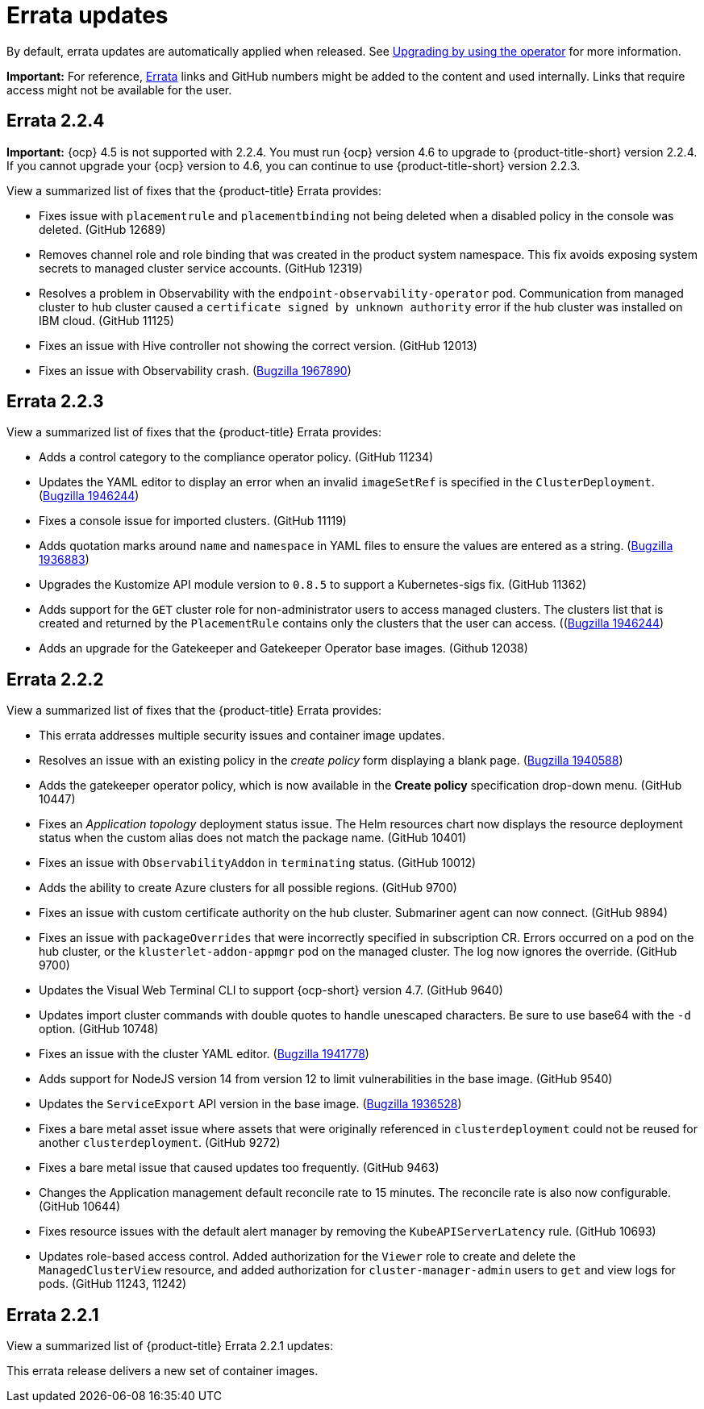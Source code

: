 [#errata-updates]
= Errata updates

By default, errata updates are automatically applied when released. See link:../install/upgrade_hub.adoc#upgrading-by-using-the-operator[Upgrading by using the operator] for more information.

*Important:* For reference, https://access.redhat.com/errata/#/[Errata] links and GitHub numbers might be added to the content and used internally. Links that require access might not be available for the user. 

== Errata 2.2.4

*Important:* {ocp} 4.5 is not supported with 2.2.4. You must run {ocp} version 4.6 to upgrade to {product-title-short} version 2.2.4. If you cannot upgrade your {ocp} version to 4.6, you can continue to use {product-title-short} version 2.2.3.

View a summarized list of fixes that the {product-title} Errata provides:

* Fixes issue with `placementrule` and `placementbinding` not being deleted when a disabled policy in the console was deleted. (GitHub 12689)

* Removes channel role and role binding that was created in the product system namespace. This fix avoids exposing system secrets to managed cluster service accounts. (GitHub 12319)

* Resolves a problem in Observability with the `endpoint-observability-operator` pod. Communication from managed cluster to hub cluster caused a `certificate signed by unknown authority` error if the hub cluster was installed on IBM cloud. (GitHub 11125)

* Fixes an issue with Hive controller not showing the correct version. (GitHub 12013)

* Fixes an issue with Observability crash. (https://bugzilla.redhat.com/show_bug.cgi?id=1967890[Bugzilla 1967890])

== Errata 2.2.3

View a summarized list of fixes that the {product-title} Errata provides:

* Adds a control category to the compliance operator policy. (GitHub 11234)

* Updates the YAML editor to display an error when an invalid `imageSetRef` is specified in the `ClusterDeployment`. (https://bugzilla.redhat.com/show_bug.cgi?id=1946244[Bugzilla 1946244])

* Fixes a console issue for imported clusters. (GitHub 11119)

* Adds quotation marks around `name` and `namespace` in YAML files to ensure the values are entered as a string. (https://bugzilla.redhat.com/show_bug.cgi?id=1936883[Bugzilla 1936883])

* Upgrades the Kustomize API module version to `0.8.5` to support a Kubernetes-sigs fix. (GitHub 11362)

* Adds support for the `GET` cluster role for non-administrator users to access managed clusters. The clusters list that is created and returned by the `PlacementRule` contains only the clusters that the user can access. ((https://bugzilla.redhat.com/show_bug.cgi?id=1949225)[Bugzilla 1946244])

* Adds an upgrade for the Gatekeeper and Gatekeeper Operator base images. (Github 12038) 

== Errata 2.2.2

View a summarized list of fixes that the {product-title} Errata provides:

* This errata addresses multiple security issues and container image updates. 
//CVEs: Do not link.

* Resolves an issue with an existing policy in the _create policy_ form displaying a blank page. (https://bugzilla.redhat.com/show_bug.cgi?id=1940588[Bugzilla 1940588])

* Adds the gatekeeper operator policy, which is now available in the **Create policy** specification drop-down menu. (GitHub 10447)

* Fixes an _Application topology_ deployment status issue. The Helm resources chart now displays the resource deployment status when the custom alias does not match the package name. (GitHub 10401)

* Fixes an issue with `ObservabilityAddon` in `terminating` status. (GitHub 10012)

* Adds the ability to create Azure clusters for all possible regions. (GitHub 9700)

* Fixes an issue with custom certificate authority on the hub cluster. Submariner agent can now connect. (GitHub 9894)

* Fixes an issue with `packageOverrides` that were incorrectly specified in subscription CR. Errors occurred on a pod on the hub cluster, or the `klusterlet-addon-appmgr` pod on the managed cluster. The log now ignores the override. (GitHub 9700)

* Updates the Visual Web Terminal CLI to support {ocp-short} version 4.7. (GitHub 9640)

* Updates import cluster commands with double quotes to handle unescaped characters. Be sure to use base64 with the `-d` option. (GitHub 10748)

* Fixes an issue with the cluster YAML editor. (https://bugzilla.redhat.com/show_bug.cgi?id=1941778[Bugzilla 1941778])

* Adds support for NodeJS version 14 from version 12 to limit vulnerabilities in the base image. (GitHub 9540)

* Updates the `ServiceExport` API version in the base image. (https://bugzilla.redhat.com/show_bug.cgi?id=1936528[Bugzilla 1936528])

* Fixes a bare metal asset issue where assets that were originally referenced in `clusterdeployment` could not be reused for another `clusterdeployment`. (GitHub 9272)

* Fixes a bare metal issue that caused updates too frequently. (GitHub 9463)

* Changes the Application management default reconcile rate to 15 minutes. The reconcile rate is also now configurable. (GitHub 10644)

* Fixes resource issues with the default alert manager by removing the `KubeAPIServerLatency` rule. (GitHub 10693)

* Updates role-based access control. Added authorization for the `Viewer` role to create and delete the `ManagedClusterView` resource, and added authorization for `cluster-manager-admin` users to `get` and view logs for pods. (GitHub 11243, 11242)

== Errata 2.2.1

View a summarized list of {product-title} Errata 2.2.1 updates:

This errata release delivers a new set of container images.

